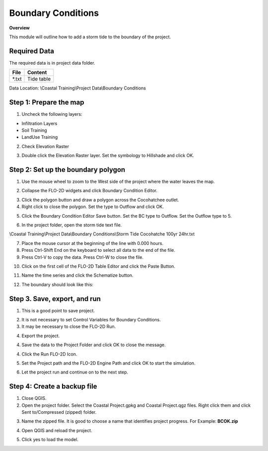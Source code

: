 Boundary Conditions
====================
.. youtube::

**Overview**

This module will outline how to add a storm tide to the boundary of the project.

Required Data
-------------

The required data is in project data folder.

============= ===================
**File**      **Content**
============= ===================
\*.txt        Tide table
============= ===================

Data Location:  \\Coastal Training\\Project Data\\Boundary Conditions

Step 1: Prepare the map
-----------------------

1. Uncheck the following layers:

* Infiltration Layers
* Soil Training
* LandUse Training

2. Check Elevation Raster

.. image:: ../img/Coastal/managelayers.gif

3. Double click the Elevation Raster layer.  Set the symbology to Hillshade and click OK.

.. image:: ../img/Coastal/bc001.png

Step 2: Set up the boundary polygon
-----------------------------------

1. Use the mouse wheel to zoom to the West side of the project where the water leaves the map.

.. image:: ../img/Coastal/bc002.png

2. Collapse the FLO-2D widgets and click Boundary Condition Editor.

.. image:: ../img/Coastal/hydrology013.png

3. Click the polygon button and draw a polygon across the Cocohatchee outlet.

4. Right click to close the polygon.  Set the type to Outflow and click OK.

.. image:: ../img/Coastal/bc003.png

5. Click the Boundary Condition Editor Save button.  Set the BC type to Outflow.  Set the Outflow type to 5.

.. image:: ../img/Coastal/bc004.png

6. In the project folder, open the storm tide text file.

\\Coastal Training\\Project Data\\Boundary Conditions\\Storm Tide Cocohatche 100yr 24hr.txt

7. Place the mouse cursor at the beginning of the line with 0.000 hours.

8. Press Ctrl-Shift End on the keyboard to select all data to the end of the file.

9. Press Ctrl-V to copy the data.  Press Ctrl-W to close the file.

.. image:: ../img/Coastal/copytide.gif

10. Click on the first cell of the FLO-2D Table Editor and click the Paste Button.

.. image:: ../img/Coastal/pastetidestage.gif

11. Name the time series and click the Schematize button.

.. image:: ../img/Coastal/bc005.png

12. The boundary should look like this:

.. image:: ../img/Coastal/bc006.png

Step 3. Save, export, and run
------------------------------

1. This is a good point to save project.

.. image:: ../img/Advanced-Workshop/Module046.png

2. It is not necessary to set Control Variables for Boundary Conditions.

3. It may be necessary to close the FLO-2D Run.

.. image:: ../img/Coastal/bc007.png

4. Export the project.

.. image:: ../img/Advanced-Workshop/Module089.png

.. image:: ../img/Coastal/bc008.png

4. Save the data to the Project Folder and click OK to close the message.

.. image:: ../img/Coastal/bc009.png

.. image:: ../img/Coastal/hydrology023.png

4. Click the Run FLO-2D Icon.

.. image:: ../img/Advanced-Workshop/Module051.png

5. Set the Project path and the FLO-2D Engine Path and click OK to start the simulation.

.. image:: ../img/Coastal/hydrology024.png

6. Let the project run and continue on to the next step.

Step 4: Create a backup file
----------------------------

1. Close QGIS.

2. Open the project folder.  Select the Coastal Project.gpkg and Coastal Project.qgz files.  Right click them and
   click Sent to/Compressed (zipped) folder.

.. image:: ../img/Coastal/creategrid019.png

3. Name the zipped file.
   It is good to choose a name that identifies project progress.
   For Example: **BCOK.zip**

.. image:: ../img/Coastal/bc010.png

4. Open QGIS and reload the project.

.. image:: ../img/Coastal/creategrid021.png

5. Click yes to load the model.

.. image:: ../img/Coastal/creategrid022.png